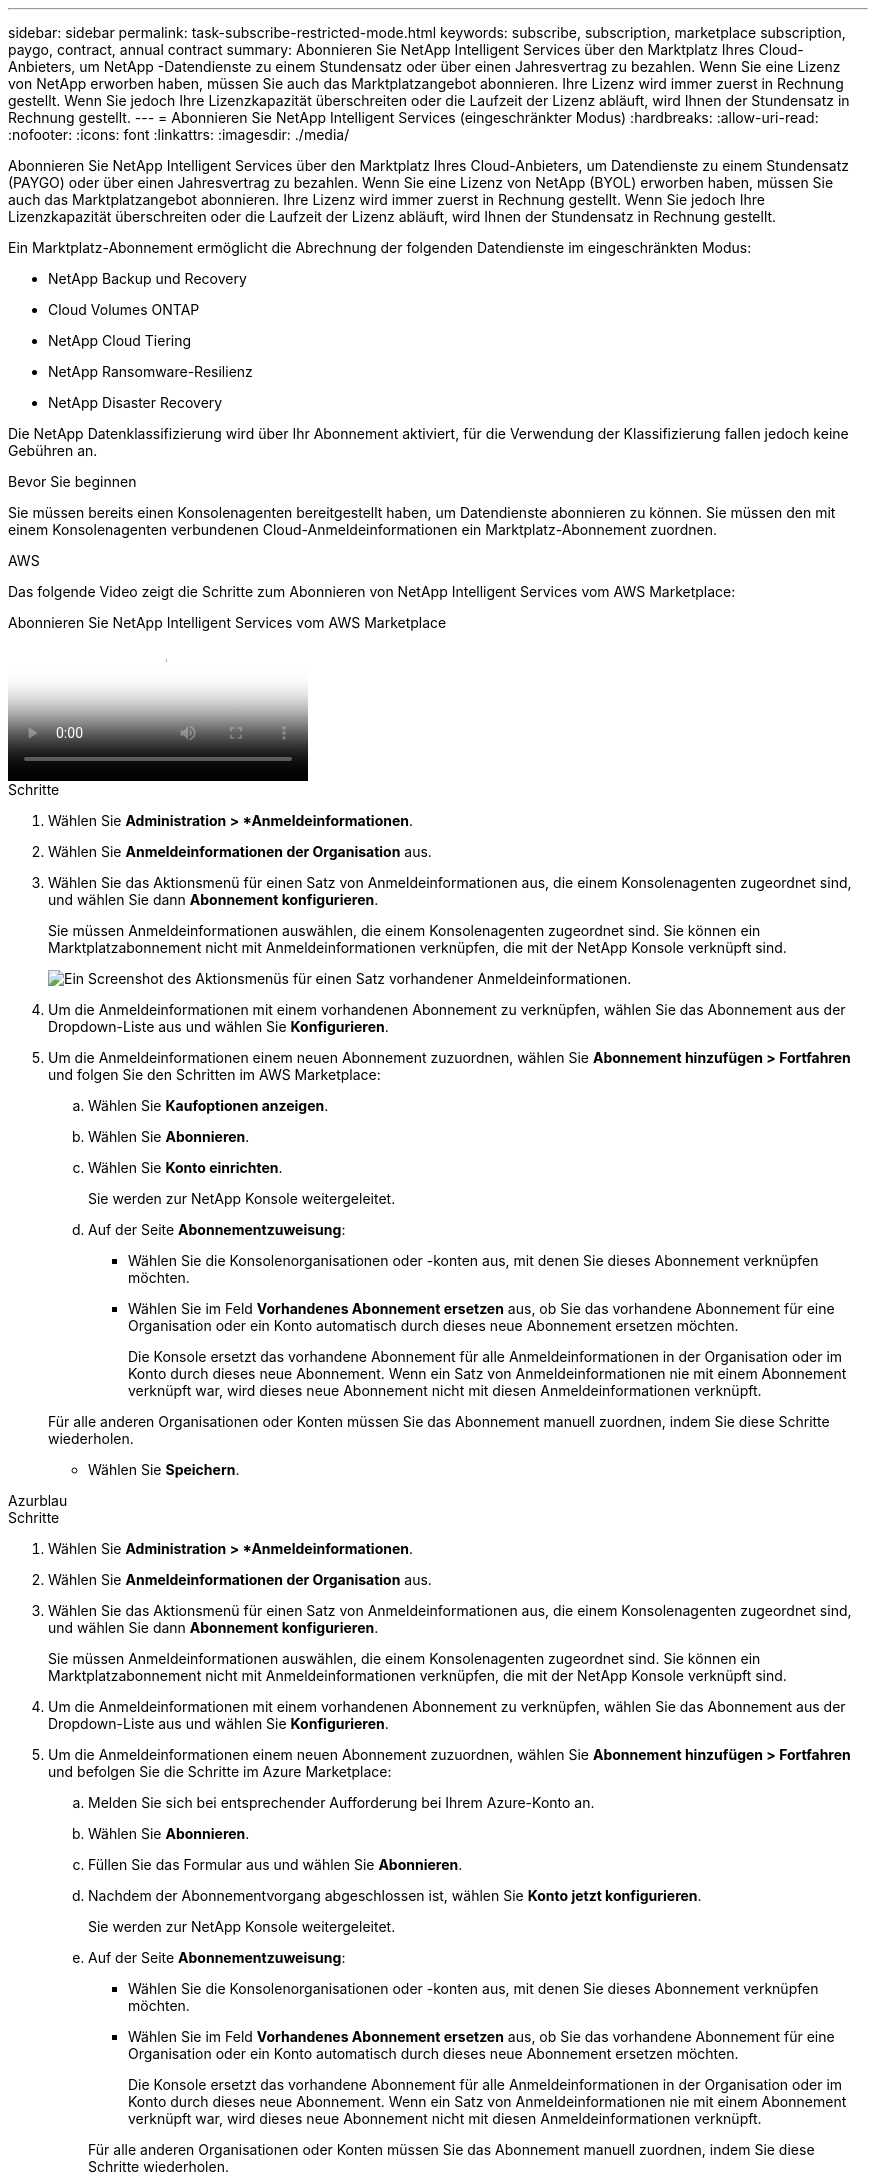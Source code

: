 ---
sidebar: sidebar 
permalink: task-subscribe-restricted-mode.html 
keywords: subscribe, subscription, marketplace subscription, paygo, contract, annual contract 
summary: Abonnieren Sie NetApp Intelligent Services über den Marktplatz Ihres Cloud-Anbieters, um NetApp -Datendienste zu einem Stundensatz oder über einen Jahresvertrag zu bezahlen.  Wenn Sie eine Lizenz von NetApp erworben haben, müssen Sie auch das Marktplatzangebot abonnieren.  Ihre Lizenz wird immer zuerst in Rechnung gestellt. Wenn Sie jedoch Ihre Lizenzkapazität überschreiten oder die Laufzeit der Lizenz abläuft, wird Ihnen der Stundensatz in Rechnung gestellt. 
---
= Abonnieren Sie NetApp Intelligent Services (eingeschränkter Modus)
:hardbreaks:
:allow-uri-read: 
:nofooter: 
:icons: font
:linkattrs: 
:imagesdir: ./media/


[role="lead"]
Abonnieren Sie NetApp Intelligent Services über den Marktplatz Ihres Cloud-Anbieters, um Datendienste zu einem Stundensatz (PAYGO) oder über einen Jahresvertrag zu bezahlen.  Wenn Sie eine Lizenz von NetApp (BYOL) erworben haben, müssen Sie auch das Marktplatzangebot abonnieren.  Ihre Lizenz wird immer zuerst in Rechnung gestellt. Wenn Sie jedoch Ihre Lizenzkapazität überschreiten oder die Laufzeit der Lizenz abläuft, wird Ihnen der Stundensatz in Rechnung gestellt.

Ein Marktplatz-Abonnement ermöglicht die Abrechnung der folgenden Datendienste im eingeschränkten Modus:

* NetApp Backup und Recovery
* Cloud Volumes ONTAP
* NetApp Cloud Tiering
* NetApp Ransomware-Resilienz
* NetApp Disaster Recovery


Die NetApp Datenklassifizierung wird über Ihr Abonnement aktiviert, für die Verwendung der Klassifizierung fallen jedoch keine Gebühren an.

.Bevor Sie beginnen
Sie müssen bereits einen Konsolenagenten bereitgestellt haben, um Datendienste abonnieren zu können.  Sie müssen den mit einem Konsolenagenten verbundenen Cloud-Anmeldeinformationen ein Marktplatz-Abonnement zuordnen.

[role="tabbed-block"]
====
.AWS
--
Das folgende Video zeigt die Schritte zum Abonnieren von NetApp Intelligent Services vom AWS Marketplace:

.Abonnieren Sie NetApp Intelligent Services vom AWS Marketplace
video::096e1740-d115-44cf-8c27-b051011611eb[panopto]
.Schritte
. Wählen Sie *Administration > *Anmeldeinformationen*.
. Wählen Sie *Anmeldeinformationen der Organisation* aus.
. Wählen Sie das Aktionsmenü für einen Satz von Anmeldeinformationen aus, die einem Konsolenagenten zugeordnet sind, und wählen Sie dann *Abonnement konfigurieren*.
+
Sie müssen Anmeldeinformationen auswählen, die einem Konsolenagenten zugeordnet sind.  Sie können ein Marktplatzabonnement nicht mit Anmeldeinformationen verknüpfen, die mit der NetApp Konsole verknüpft sind.

+
image:screenshot_aws_configure_subscription.png["Ein Screenshot des Aktionsmenüs für einen Satz vorhandener Anmeldeinformationen."]

. Um die Anmeldeinformationen mit einem vorhandenen Abonnement zu verknüpfen, wählen Sie das Abonnement aus der Dropdown-Liste aus und wählen Sie *Konfigurieren*.
. Um die Anmeldeinformationen einem neuen Abonnement zuzuordnen, wählen Sie *Abonnement hinzufügen > Fortfahren* und folgen Sie den Schritten im AWS Marketplace:
+
.. Wählen Sie *Kaufoptionen anzeigen*.
.. Wählen Sie *Abonnieren*.
.. Wählen Sie *Konto einrichten*.
+
Sie werden zur NetApp Konsole weitergeleitet.

.. Auf der Seite *Abonnementzuweisung*:
+
*** Wählen Sie die Konsolenorganisationen oder -konten aus, mit denen Sie dieses Abonnement verknüpfen möchten.
*** Wählen Sie im Feld *Vorhandenes Abonnement ersetzen* aus, ob Sie das vorhandene Abonnement für eine Organisation oder ein Konto automatisch durch dieses neue Abonnement ersetzen möchten.
+
Die Konsole ersetzt das vorhandene Abonnement für alle Anmeldeinformationen in der Organisation oder im Konto durch dieses neue Abonnement.  Wenn ein Satz von Anmeldeinformationen nie mit einem Abonnement verknüpft war, wird dieses neue Abonnement nicht mit diesen Anmeldeinformationen verknüpft.

+
Für alle anderen Organisationen oder Konten müssen Sie das Abonnement manuell zuordnen, indem Sie diese Schritte wiederholen.

*** Wählen Sie *Speichern*.






--
.Azurblau
--
.Schritte
. Wählen Sie *Administration > *Anmeldeinformationen*.
. Wählen Sie *Anmeldeinformationen der Organisation* aus.
. Wählen Sie das Aktionsmenü für einen Satz von Anmeldeinformationen aus, die einem Konsolenagenten zugeordnet sind, und wählen Sie dann *Abonnement konfigurieren*.
+
Sie müssen Anmeldeinformationen auswählen, die einem Konsolenagenten zugeordnet sind.  Sie können ein Marktplatzabonnement nicht mit Anmeldeinformationen verknüpfen, die mit der NetApp Konsole verknüpft sind.

. Um die Anmeldeinformationen mit einem vorhandenen Abonnement zu verknüpfen, wählen Sie das Abonnement aus der Dropdown-Liste aus und wählen Sie *Konfigurieren*.
. Um die Anmeldeinformationen einem neuen Abonnement zuzuordnen, wählen Sie *Abonnement hinzufügen > Fortfahren* und befolgen Sie die Schritte im Azure Marketplace:
+
.. Melden Sie sich bei entsprechender Aufforderung bei Ihrem Azure-Konto an.
.. Wählen Sie *Abonnieren*.
.. Füllen Sie das Formular aus und wählen Sie *Abonnieren*.
.. Nachdem der Abonnementvorgang abgeschlossen ist, wählen Sie *Konto jetzt konfigurieren*.
+
Sie werden zur NetApp Konsole weitergeleitet.

.. Auf der Seite *Abonnementzuweisung*:
+
*** Wählen Sie die Konsolenorganisationen oder -konten aus, mit denen Sie dieses Abonnement verknüpfen möchten.
*** Wählen Sie im Feld *Vorhandenes Abonnement ersetzen* aus, ob Sie das vorhandene Abonnement für eine Organisation oder ein Konto automatisch durch dieses neue Abonnement ersetzen möchten.
+
Die Konsole ersetzt das vorhandene Abonnement für alle Anmeldeinformationen in der Organisation oder im Konto durch dieses neue Abonnement.  Wenn ein Satz von Anmeldeinformationen nie mit einem Abonnement verknüpft war, wird dieses neue Abonnement nicht mit diesen Anmeldeinformationen verknüpft.

+
Für alle anderen Organisationen oder Konten müssen Sie das Abonnement manuell zuordnen, indem Sie diese Schritte wiederholen.

*** Wählen Sie *Speichern*.
+
Das folgende Video zeigt die Schritte zum Abonnieren über den Azure Marketplace:

+
.Abonnieren Sie NetApp Intelligent Services vom Azure Marketplace
video::b7e97509-2ecf-4fa0-b39b-b0510109a318[panopto]






--
.Google Cloud
--
.Schritte
. Wählen Sie *Administration > *Anmeldeinformationen*.
. Wählen Sie *Anmeldeinformationen der Organisation* aus.
. Wählen Sie das Aktionsmenü für einen Satz von Anmeldeinformationen aus, die einem Konsolenagenten zugeordnet sind, und wählen Sie dann *Abonnement konfigurieren*.  +neuer Screenshot erforderlich (TS)image:screenshot_gcp_add_subscription.png["Ein Screenshot des Aktionsmenüs für einen Satz vorhandener Anmeldeinformationen."]
. Um ein vorhandenes Abonnement mit den ausgewählten Anmeldeinformationen zu konfigurieren, wählen Sie ein Google Cloud-Projekt und ein Abonnement aus der Dropdown-Liste aus und wählen Sie dann *Konfigurieren*.
+
image:screenshot_gcp_associate.gif["Ein Screenshot eines Google Cloud-Projekts und eines für Google Cloud-Anmeldeinformationen ausgewählten Abonnements."]

. Wenn Sie noch kein Abonnement haben, wählen Sie *Abonnement hinzufügen > Fortfahren* und folgen Sie den Schritten im Google Cloud Marketplace.
+

NOTE: Bevor Sie die folgenden Schritte ausführen, stellen Sie sicher, dass Sie sowohl über Abrechnungsadministratorberechtigungen in Ihrem Google Cloud-Konto als auch über eine NetApp -Konsolenanmeldung verfügen.

+
.. Nachdem Sie weitergeleitet wurden auf die https://console.cloud.google.com/marketplace/product/netapp-cloudmanager/cloud-manager["NetApp Intelligent Services-Seite im Google Cloud Marketplace"^] , stellen Sie sicher, dass im oberen Navigationsmenü das richtige Projekt ausgewählt ist.
+
image:screenshot_gcp_cvo_marketplace.png["Ein Screenshot der Cloud Volumes ONTAP Marktplatzseite in Google Cloud."]

.. Wählen Sie *Abonnieren*.
.. Wählen Sie das entsprechende Abrechnungskonto aus und stimmen Sie den Allgemeinen Geschäftsbedingungen zu.
.. Wählen Sie *Abonnieren*.
+
Dieser Schritt sendet Ihre Übertragungsanforderung an NetApp.

.. Wählen Sie im Popup-Dialogfeld *Bei NetApp, Inc. registrieren* aus.
+
Dieser Schritt muss abgeschlossen werden, um das Google Cloud-Abonnement mit Ihrer Konsolenorganisation oder Ihrem Konsolenkonto zu verknüpfen.  Der Vorgang zum Verknüpfen eines Abonnements ist erst abgeschlossen, wenn Sie von dieser Seite umgeleitet werden und sich dann bei der Konsole anmelden.

+
image:screenshot_gcp_marketplace_register.png["Ein Screenshot eines Registrierungs-Popups."]

.. Führen Sie die Schritte auf der Seite *Abonnementzuweisung* aus:
+

NOTE: Wenn jemand aus Ihrer Organisation bereits ein Marktplatz-Abonnement von Ihrem Abrechnungskonto hat, werden Sie weitergeleitet zu https://bluexp.netapp.com/ontap-cloud?x-gcp-marketplace-token=["die Cloud Volumes ONTAP -Seite in der NetApp Konsole"^] stattdessen.  Wenn dies unerwartet vorkommt, wenden Sie sich an Ihr NetApp -Vertriebsteam.  Google ermöglicht nur ein Abonnement pro Google-Abrechnungskonto.

+
*** Wählen Sie die Konsolenorganisationen oder -konten aus, mit denen Sie dieses Abonnement verknüpfen möchten.
*** Wählen Sie im Feld *Vorhandenes Abonnement ersetzen* aus, ob Sie das vorhandene Abonnement für eine Organisation oder ein Konto automatisch durch dieses neue Abonnement ersetzen möchten.
+
Die Konsole ersetzt das vorhandene Abonnement für alle Anmeldeinformationen in der Organisation oder im Konto durch dieses neue Abonnement.  Wenn ein Satz von Anmeldeinformationen nie mit einem Abonnement verknüpft war, wird dieses neue Abonnement nicht mit diesen Anmeldeinformationen verknüpft.

+
Für alle anderen Organisationen oder Konten müssen Sie das Abonnement manuell zuordnen, indem Sie diese Schritte wiederholen.

*** Wählen Sie *Speichern*.
+
Das folgende Video zeigt die Schritte zum Abonnieren vom Google Cloud Marketplace:

+
.Abonnieren Sie über den Google Cloud Marketplace
video::373b96de-3691-4d84-b3f3-b05101161638[panopto]


.. Navigieren Sie nach Abschluss dieses Vorgangs zurück zur Seite „Anmeldeinformationen“ in der Konsole und wählen Sie dieses neue Abonnement aus.
+
image:screenshot_gcp_associate.gif["Ein Screenshot der Abonnementzuweisungsseite."]





--
====
.Ähnliche Informationen
* https://docs.netapp.com/us-en/bluexp-digital-wallet/task-manage-capacity-licenses.html["Verwalten Sie kapazitätsbasierte BYOL-Lizenzen für Cloud Volumes ONTAP"^]
* https://docs.netapp.com/us-en/bluexp-digital-wallet/task-manage-data-services-licenses.html["Verwalten Sie BYOL-Lizenzen für Datendienste"^]
* https://docs.netapp.com/us-en/bluexp-setup-admin/task-adding-aws-accounts.html["Verwalten von AWS-Anmeldeinformationen und Abonnements"]
* https://docs.netapp.com/us-en/bluexp-setup-admin/task-adding-azure-accounts.html["Verwalten von Azure-Anmeldeinformationen und Abonnements"]
* https://docs.netapp.com/us-en/bluexp-setup-admin/task-adding-gcp-accounts.html["Verwalten Sie Google Cloud-Anmeldeinformationen und -Abonnements"]

